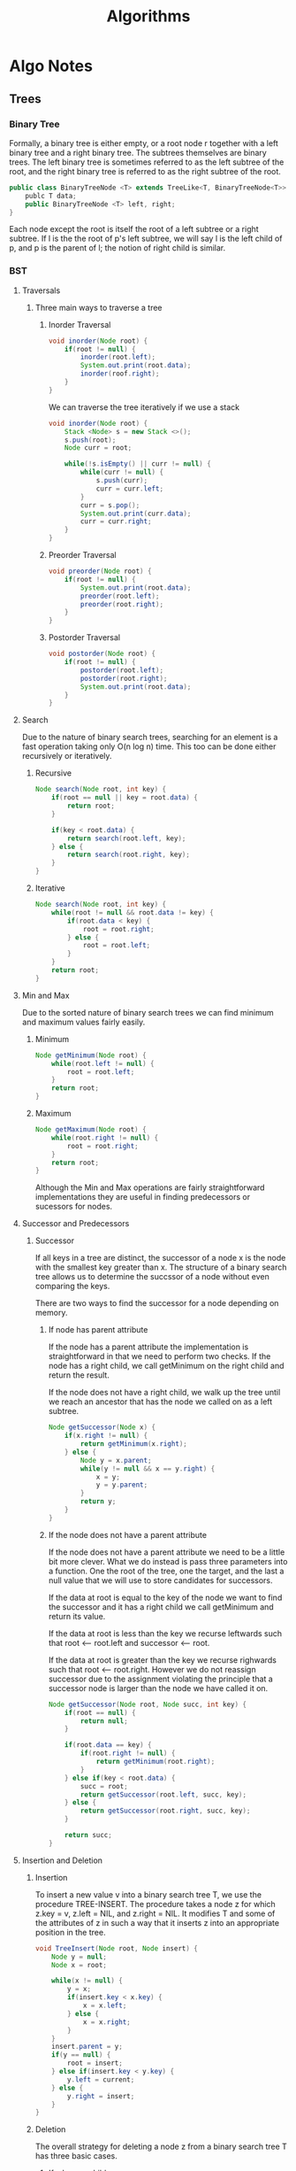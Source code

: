 #+TITLE: Algorithms
#+DESCRIPTION: Notes on algorithms and my pseudocodes for exercises
* Algo Notes
** Trees
*** Binary Tree
Formally, a binary tree is either empty, or a root node r together with a left binary tree and a right binary tree. The subtrees themselves are binary trees. The left binary tree is sometimes referred to as the left subtree of the root, and the right binary tree is referred to as the right subtree of the root.

#+BEGIN_SRC java
public class BinaryTreeNode <T> extends TreeLike<T, BinaryTreeNode<T>> {
    publc T data;
    public BinaryTreeNode <T> left, right;
}
#+END_SRC

Each node except the root is itself the root of a left subtree or a right subtree. If l is the the root of p's left subtree, we will say l is the left child of p, and p is the parent of l; the notion of right child is similar.
*** BST
**** Traversals
***** Three main ways to traverse a tree
****** Inorder Traversal
#+BEGIN_SRC java
void inorder(Node root) {
    if(root != null) {
        inorder(root.left);
        System.out.print(root.data);
        inorder(roof.right);
    }
}
#+END_SRC
We can traverse the tree iteratively if we use a stack
#+BEGIN_SRC java
void inorder(Node root) {
    Stack <Node> s = new Stack <>();
    s.push(root);
    Node curr = root;

    while(!s.isEmpty() || curr != null) {
        while(curr != null) {
            s.push(curr);
            curr = curr.left;
        }
        curr = s.pop();
        System.out.print(curr.data);
        curr = curr.right;
    }
}
#+END_SRC
****** Preorder Traversal
#+BEGIN_SRC java
void preorder(Node root) {
    if(root != null) {
        System.out.print(root.data);
        preorder(root.left);
        preorder(root.right);
    }
}
#+END_SRC
****** Postorder Traversal
#+BEGIN_SRC java
void postorder(Node root) {
    if(root != null) {
        postorder(root.left);
        postorder(root.right);
        System.out.print(root.data);
    }
}
#+END_SRC
**** Search
Due to the nature of binary search trees, searching for an element is a fast operation taking only O(n log n) time.
This too can be done either recursively or iteratively.
***** Recursive
#+BEGIN_SRC java
Node search(Node root, int key) {
    if(root == null || key = root.data) {
        return root;
    }

    if(key < root.data) {
        return search(root.left, key);
    } else {
        return search(root.right, key);
    }
}
#+END_SRC
***** Iterative
#+BEGIN_SRC java
Node search(Node root, int key) {
    while(root != null && root.data != key) {
        if(root.data < key) {
            root = root.right;
        } else {
            root = root.left;
        }
    }
    return root;
}
#+END_SRC
**** Min and Max
Due to the sorted nature of binary search trees we can find minimum and maximum values fairly easily.
***** Minimum
#+BEGIN_SRC java
Node getMinimum(Node root) {
    while(root.left != null) {
        root = root.left;
    }
    return root;
}
#+END_SRC
***** Maximum
#+BEGIN_SRC java
Node getMaximum(Node root) {
    while(root.right != null) {
        root = root.right;
    }
    return root;
}
#+END_SRC
Although the Min and Max operations are fairly straightforward implementations they are useful in finding predecessors or sucessors for nodes.
**** Successor and Predecessors
***** Successor
If all keys in a tree are distinct, the successor of a node x is the node with the smallest key greater than x. The structure of a binary search tree allows us to determine the succssor of a node without even comparing the keys.

There are two ways to find the successor for a node depending on memory.
****** If node has parent attribute
If the node has a parent attribute the implementation is straightforward in that we need to perform two checks. If the node has a right child, we call getMinimum on the right child and return the result.

If the node does not have a right child, we walk up the tree until we reach an ancestor that has the node we called on as a left subtree.
#+BEGIN_SRC java
Node getSuccessor(Node x) {
    if(x.right != null) {
        return getMinimum(x.right);
    } else {
        Node y = x.parent;
        while(y != null && x == y.right) {
            x = y;
            y = y.parent;
        }
        return y;
    }
}
#+END_SRC
****** If the node does not have a parent attribute
If the node does not have a parent attribute we need to be a little bit more clever. What we do instead is pass three parameters into a function. One the root of the tree, one the target, and the last a null value that we will use to store candidates for successors.

If the data at root is equal to the key of the node we want to find the successor and it has a right child we call getMinimum and return its value.

If the data at root is less than the key we recurse leftwards such that root <-- root.left and successor <-- root.

If the data at root is greater than the key we recurse righwards such that root <-- root.right. However we do not reassign successor due to the assignment violating the principle that a successor node is larger than the node we have called it on.

#+BEGIN_SRC java
Node getSuccessor(Node root, Node succ, int key) {
    if(root == null) {
        return null;
    }

    if(root.data == key) {
        if(root.right != null) {
            return getMinimum(root.right);
        }
    } else if(key < root.data) {
        succ = root;
        return getSuccessor(root.left, succ, key);
    } else {
        return getSuccessor(root.right, succ, key);
    }

    return succ;
}
#+END_SRC
**** Insertion and Deletion
***** Insertion
To insert a new value v into a binary search tree T, we use the procedure TREE-INSERT. The procedure takes a node z for which z.key = v, z.left = NIL, and z.right = NIL. It modifies T and some of the attributes of z in such a way that it inserts z into an appropriate position in the tree.

#+BEGIN_SRC java
void TreeInsert(Node root, Node insert) {
    Node y = null;
    Node x = root;

    while(x != null) {
        y = x;
        if(insert.key < x.key) {
            x = x.left;
        } else {
            x = x.right;
        }
    }
    insert.parent = y;
    if(y == null) {
        root = insert;
    } else if(insert.key < y.key) {
        y.left = current;
    } else {
        y.right = insert;
    }
}
#+END_SRC
***** Deletion
The overall strategy for deleting a node z from a binary search tree T has three basic cases.
****** If z has no children
If we have a parent attribute in the node class, we simply modify z.parent such that it no longer points to z. If z does not have a parent attribute then we iterate through the tree with two pointers, one acting as a parent pointer the other acting as the key pointer. When we find the node to be deleted we simply set the parent pointer such that it no longer points to z.
****** If z has one child
Begin with finding the child node z. Since z only has one child we need to simply remove it and append z.child to the parent pointer.
****** If z has two children
If z has two children it is a little more complicated. We begin with finding the in-order successor. Storing the inorder successor, we then recursively delete it from the tree, replacing the current pointer with the value of the successor.
******* Why we use in-order successor
We do not need to necessarily use the in-order succesor or the in-order predecessor as either one will suffice. What is important is that we find a node that is suitable to preserve the order of the binary search tree.

The only two nodes that can replace a node with two children is either the predecessor or successor.
****** Implmenetation
#+BEGIN_SRC java
Node deleteNode(Node root, int key) {
    Node parent = null;
    Node curr = root;

    // Search for the key and set the parent pointer
    while(curr != null && curr.data != key) {
        parent = curr;
        if(key < curr.data) {
            curr = curr.left;
        } else {
            curr = curr.right;
        }
    }

    // If the key is not in the tree just return.
    if(curr == null) {
        return root;
    }

    // If node to be deleted has no children
    if(curr.left == null && curr.right == null) {
        if(curr != root ){
            if(parent.left == curr) {
                parent.left = null;
            } else {
                parent.right = null;
            }
        } else {
            root = null;
        }
    }

    // If the node to be deleted has two children
    else if(curr.left != null && curr.right != null) {
        Node successor = getSuccessor(root, null, curr.data);
        int val = successor.data;
        delete(root, successor.data);
        curr.data = val;
    }

    // If the node to be deleted has one child
    else {
        // Check to see which child it is
        Node child = (curr.left != null) ? curr.left : curr.right;
        if(curr != root) {
            if(curr == parent.left) {
                parent.left = child;
            } else {
                parent.right = child;
            }
        } else {
            root = child;
        }
    }
    return root;
}
#+END_SRC

**** Thoughts on Trees
Take note that of the two operations we have already looked at we are able to use both iterative and recursive implementations. This is due to the recursive nature of the data structure.
**** Exercises
***** 12.2.1 was skipped due to needing the answer to be drawn
***** 12.2.2 Write recursive versions of TREE-MINIMUM and TREE-MAXIMUM
#+BEGIN_SRC java
Node treeMinimum(Node root) {
    if(root.left == null) {
        return root;
    }
    return treeMinimum(root.left);
}

Node treeMaximum(Node root) {
    if(root.right == null) {
        return root;
    }
    return treeMaximum(root.right);
}
#+END_SRC
***** 12.2.3 Write the TREE-PREDECESSOR procedure
Assuming that we have a parent attribute in the node
#+BEGIN_SRC java
Node treePredecessor(Node x) {
    if(x.left != null) {
        return getMaximum(x.left);
    } else {
        Node y = x.parent;
        while(y != null && x == y.left) {
            x = y;
            y = y.parent;
        }
        return y;
    }
}
#+END_SRC

If we don't have access to a parent attribute we do the same as sucessor implementation
#+BEGIN_SRC java
Node treePredecessor(Node root, Node pred, int key) {
    if(root == null) {
        return null;
    }

    if(root.data == key) {
        if(root.left != null) {
            return getMaximum(root.left);
        }
    } else if(key < root.data) {
        return treePredecessor(root.left, pred, key);
    } else {
        pred = root;
        return treePredecessor(root.right, pred, key);
    }
    return pred;
}
#+END_SRC
***** 12.2.5 Show that if a node in a binary search tree has two children then its successor has no left child and it predecessor has no right child.
Assume the we are operating on a node z which has two children. If we are to find the successor i.e. the smallest node that is larger than z, we must traverse down the left subtree for z.right. The successor is the last node in this left subtree. It cannot have a left child, as that would imply that the node we are currently on is not in fact the successor as there is another node that is smaller, but greater than z.

The same logic applies to the predecessor for z. The predecessor is the largest node smaller than it. We can acheive this by traversing the right subtree of z.left. If the "predecessor" has a right child, than we node that the current node we are on is not the predecessor as there is another node that is larger it that is smaller than z.
***** 12.3.1 Give a recursive version of the TREE-INSERT procedure.
The iterative tree insert procedure is simply a modified implementation of the TREE-SEARCH algorithm. Looking at the iterative tree insert implementation, the first step we do is search for the appropriate position of the node.

 #+BEGIN_SRC java
void insert(int data) {
    // Assuming root is a class variable
    TreeNode current = root;
    TreeNode parent = null;
    while(current != null) {
        if(data < current.data){
            parent = current;
            current = current.left;
        } else {
            parent = current;
            current = current.right;
        }
    }
    if(parent.data > data) {
        parent.left = new TreeNode(data);
    } else {
        parent.right = new TreeNode(data);
    }
}
 #+END_SRC


 A recursive implementation of the insert method would change the while loop into a recursive search.
 #+BEGIN_SRC java
void insert(TreeNode root, TreeNode parent, int data) {
    // If the root is null we can insert data into tree.
    if(root == null) {
        if(parent.data > data) {
            parent.left = new TreeNode(data);
        } else {
            parent.right = new TreeNode(data);
        }
    }

    // If the root is not null we set up our recursion
    if(data < root.data) {
        return insert(root.left, root, data);
    } else {
        return insert(root.right, root, data);
    }
}
 #+END_SRC
***** 12.3.2 Suppose that we construct a binary search tree by repeatedly inserting distinct values into the tree. Argue that the number of nodes examined in searching for a value in the tree is one plus the number of nodes examined when the value was first inserted into the tree
As mentioned in the previous answer, the TREE-INSERTION method is a modified implementation of TREE-SEARCH. Because binary search trees are sorted, inserting an element requires us to search for the correct position to insert the new node.

For example given a tree [6,4,12] and we wish to insert the value 5 we must first search for the correct position. Inserting it into tree gives us [6,4,12,null,5] with two comparisons --> 5 < 12 and 5 > 4.

Searching for the value 5 in the tree now requires three comparisons, 5 < 12, 5 > 4, 5 = 5. Why is the number of nodes examined in search for a value one plus the nuymber of nodes examined when it was first inserted?

This is because of the sorted anture of the tree. When we insert a node z into the tree, say we perform x comparisons to find the correct position. Searching for z in the tree immediately after it was inserted into the tree is now x + 1 comparison.
***** 12.3.3 We can sort a given set of n numbers by first building a binary search tree containing these numbers and printing the numbers by an inorder tree walk. What are the worst case and best case running times for this sorting algorithm?
The worst case running time for sorting an array using a binary search tree is O(n^2). This occurs when the input array is sorther either ascending or descending. This is because we must traverse the entire tree to append any element from an array A.

The best case is when the tree is balanced. Insertion into a balanced tree is a O(log n) operation since we only need to traverse a single subtree at each comparison. This means that given a perfectly balanced input, sorting the array would take O(n log n).
** Graphs
*** Undirected Graphs
A graph is a set of vertices and a collection of edges that each connect a pair of vertices.

A self-loop is an edge that connects a vertex to itself.
Two edges that connect the same pair of vertices are parallel.

There are two ways we can represent the edges between vertices.
    1. The first way is to create adjacency-list representations. Essentially every vertex in the graph has a list that contains the vertices that it is connected to.

       It is better to use adjacency-lists for sparsely populated graphs. Sparese graphs refer to the number of edges the graph has, not the number of vertices.

       1 --> {4, 6, 2, 3} means that the vertex one has an edge to vertex 4, 6, 2, and 3.
    2. The second way is adjacency-matrix representation. It is a matrix representation of the graph such that if (i, j), which are vertices, have a value of 1, then there is an edge connecting the two. 0 If there is no edge.

       It is better to use adjacency-matrices for densely populated graphs.
**** DFS (Depth First Search)
**** BFS (Breadth First Search)
Breadth first search is a way to traverse a graph. Similar to traversing a tree, traversing graphs pose a slight difficulty. Graphs may contain cycles, something that is not accounted for in traversing a tree. To avoid processing a node more than once, we use a boolean visited array.

#+BEGIN_SRC java
void BFS(int s) {
    boolean[] visited = new boolean[V];
    LinkedList <Integer> queue = new LinkedList <Integer>();
    visited[s] = true;
    queue.add(s);

    while(queue.size() != 0) {
        s = queue.poll();
        // ACTION ON s
        Iterator <Integer> i = adj[s].listIterator();
        while(i.hasNext()) {
            int n = i.next();
            if(!visited[n]) {
                visited[n] = true;
                queue.add(n);
            }
        }
    }
}
#+END_SRC

** Interview Problems
*** Maximum Depth of Binary Tree
 Given a binary tree, find its maximum depth. The maximum depth is the number of nodes along the longest path from the root node dwon to the farthest leaf node.

 Example: Given binary tree [3,9,20,null,null,15,7] return 3.

 My base instinct is to create a variable called max that will store the height of a tree. I then perform an inorder traversal of the tree keeping track of the maximum depth seen so far. Although this solution would technically work, the implementation is long and potentially messy.

 Instead there is a much more straight forward solution to this problem. Keeping in mind the recursive property of trees, we can call the function on both the left and right subtrees and then add one to the max of the two values.

 #+BEGIN_SRC java
int maxDepth(TreeNode root) {
    // If the root is null return 0.
    if(root == null) {
        return 0;
    }

    // Height of the left subtree
    int L = maxDepth(root.left);
    // Height of the right subtree
    int R = maxDepth(root.right);

    // Return the max of the two subtrees + 1 to account for the root for the two subtrees.
    return Math.max(L, R) + 1;
}
 #+END_SRC
*** Inorder Traversal
Given a binary search tree perform an inorder traversal of the tree.
Extra: Do it without recursion.

The obvious way to do it with recursion is to check if the current treeNode is null or not.
#+BEGIN_SRC java
void inOrder(TreeNode root) {
    if(root != null) {
        inOrder(root.left);
        System.out.print(root.data);
        inOrder(root.right);
    }
}
#+END_SRC

Performing an iterative traversal is a little biut more complicated. When looking at how the inorder traversal walks through a tree you will note that after going down the left most sub tree and printing the left most leaf, we then walk back up the tree. When we walk back up the tree, we check if the treeNode has a right child; if it does we begin traversing this subtree as well. What you will notice is that this is somewhat similar to how a stack works, we use the last node we have, then go back up the tree or "pop" it off the stack.

#+BEGIN_SRC java
void inOrder(TreeNode root) {
    Stack <TreeNode> s = new Stack <>();
    TreeNode current = root;
    s.push(root);

    while(current != null || !s.isEmpty()) {
        while(currnet != null) {
            current = current.left;
            s.push(current);
        }
        current = s.pop();
        System.out.print(s.data);
        current = current.right;
    }
}
#+END_SRC
*** Range Sum of BST
Given the root node of a binary tree, return the sum of values of all nodes with value between L and R (inclusive). The binary search tree is guaranteed to have unique values.

Example 1:
I: root = [10,5,15,3,7,null,18], L = 7, R = 15
O: 32

The first thing that comes to mind is use any traversal method to visit each node. If the value of the node is between L and R (inclusive) we add it to the sum. When we have finished traversing the tree, we return the sum.

#+BEGIN_SRC java
// Recursive implementation

// Class variable
int sum = 0;
int rangeSum(TreeNode root, int L, int R) {
    return getSum(root, sum, L, R);
}

void getSum(TreeNode root, int L, int R) {
    if(root != null) {
        getSum(root.left, L, R);
        if(L <= root.data && root.data <= R) {
            sum += root.data;
        }
        getSum(root.right, L, R);
    }
}
#+END_SRC

We can also do the same with an iterative tree traversal using a stack
#+BEGIN_SRC java
int rangeSum(TreeNode root, int L, int R) {
    Stack <TreeNode> s = new TreeNode <>();
    TreeNode current = root;
    int sum = 0;

    while(current != null || !s.isEmpty()) {
        while(current != null) {
            s.push(current);
            current = current.left;
        }
        current = s.pop();
        if(L <= current.val && current.val <= R) {
            sum += current.val;
        }
        current = current.right;
    }
    return sum;
}
#+END_SRC
*** Merge Two Sorted Lists
Consider two singly linked lists in which each node holds a number. Assume the lists are sorted. The merge of the two lists is a list consisting of the nodes of the two lists in which numbers appear in ascending order.

Similar to how we merge two sorted arrays, we use two pointers one for the L1 (list 1) and L2 (list 2). We iterate through the lists. We take the node with the smaller value and advance the pointer up by one. When we have reached the end of one list we append the remaining list to the end.

#+BEGIN_SRC java
Node mergeList(Node L1, node L2) {
    Node newHead = new Node(0);
    Node newCurr = newHead, curr1 = L1, curr2 = L2;

    while(curr1 != null && curr2 != null) {
        if(curr1.data < curr2.data) {
            newCurr.next = curr1;
            curr1 = curr1.next;
        } else {
            newCurr.next = curr2;
            curr2 = curr2.next;
        }
        newCurr = newCurr.next;
    }

    newCurr.next = curr1 == null ? curr2 : curr1;
    return newHead.next;
}
#+END_SRC
*** Reverse a Single Sublist
Write a program which takes a singly linked list L and two integers s and f as arguments, and reverses the order of the nodes from the sth node to fth node, inclusive. The numbering begins at 1. Do not allocate additonal nodes.

There are two ways to solve this problem that rely on the same premise. If we are to reverse a linked list from the sth node to the fth node we need to reach that node first.

#+BEGIN_SRC java
Node current = head;
int counter = 1;
while(counter++ < s) {
    current = current.next;
}
#+END_SRC

Once we have found the node to begin reversing from, the variation in how we implement our answer shows itself.
The brute force method would be to keep track of the previous node as well when we find the node to begin reversing. This is so that we have an idea of where our new "subhead" is going to be.

We then begin reversing how you would normally reverse a linked list, except we stop until the counter is at f. We also assign a pointer, let's call it continueNode, to prev. We also assign a variable called tail to curr, as this will be where our list ends since it will be reversed.
#+BEGIN_SRC java
while(counter++ < f) {
    Node next = current.next;
    current.next = prev;
    prev = current;
    current = next;
}
#+END_SRC


After reversing the sublist we have two pointers: continueNode which points to the "subHead" and tail which is the end of the reversed sublist. Current is also at node after f, or f + 1. We now simply append pointers such that the list is correctly connected.

#+BEGIN_SRC java
// If the continueNode is not null then we set its next node to prev which is the new subHead.
if(continueNode != null) {
    continueNode.next = prev;
}
// If continueNode is null then that meanst the head of the list was also reversed.
else {
    head = prev;
}

// Append the end of the reversed sublist to f + 1.
tail.next = curr;
#+END_SRC

The implementation is below
#+BEGIN_SRC java
Node reverseSublist(Node head, int s, int f) {
    if(head == null) return null;
    Node curr = head, prev = null;
    int counter = 1;

    while(counter++ < s) {
        prev = curr;
        curr = curr.next;
    }

    Node tail = curr, continueNode = prev, next = null;
    while(counter++ < f) {
        next = curr.next;
        curr.next = prev;
        prev = curr;
        curr = next;
    }

    if(continueNode != null){
        continueNode.next = prev;
    } else {
        head = prev;
    }

    tail.next = curr;
    return head;
}
#+END_SRC

There is another implementation that is more elegant than the previous solution. The idea is to take advantage of the how reversing a list works. For example let's say that we are given the list:
[head] -> [1: next] -> [2:next] -> [3:next] -> [4:tail] -> null

If we are to reverse the list traditionally we would have an iterator, usuall called current, and a previous pointer and swap pointers until the list is reversed. However another way to reverse the list is to swap iterator pointers and next pointers. We need a dummy node, just incase the reversal of the list includes the first node of the list. Let's reverse the list from the example.

[head] -> [0:next:Dummy] -> [1:next:Iterator] -> [2:next:Next] -> [3:next] -> [4:tail] -> null
Swapping iterator's next pointer so that it points to Next's next so that we now have [1:next:Iterator] -> [3:next]. We then set Next's next pointer to Dummy's next [2:next:Next] -> [1:next:Iterator]. Finally we swap Dummy's next pointer so that it points to Next. [0:next:Dummy] -> [2:next:Next]. The list now looks like this: [head] -> [0:next:Dummy] -> [2:next:Next] -> [1:next:Iterator] -> [3:next] -> [4:tail] -> null.

What we have done is moved the iterator forward by putting the node next to the iterator to the start of the sublist. The next iteration of the reversal would see node 3 moved to the front such that the list's values read 3 -> 2 -> 1 -> 4. Implementing this is not very difficult.

#+BEGIN_SRC java
Node reverseSublist(Node head, int s, int f) {
    if(head == null) return null;
    Node dummyHead = new Node(0);
    dummyHead.next = head;
    head = dummyHead;
    Node dummyCurr = dummyHead;

    int k = 1;
    while(k++ < s) {
        dummyCurr = dummyCurr.next;
    }

    Node Iterator = dummyCurr.next;
    while(s++ < f) {
        Node Next = Iterator.next;
        Iterator.next = Next.next;
        Next.next = dummyCurr.next;
        dummyCurr.next = Next;
    }
    return dummyHead.next;
}
#+END_SRC
*** Test for Cyclicity
Write a program that takes the head of a singly linked list and returns null if there does not exist a cycle, anda  node at the start of the cycle, if a cycle is present.

Detecting a cycle in a linked list is fairly straight forward. Using floyd's algorithm we can determine if a list has a cycle in linear time. The difficulty of this problem lies in how we determine the starting node of the cycle. There are two ways we can determine the start of the cycle.

The first way is to find the size of the cycle. This can be done by keeping one of the pointers in the cycle and moving the other pointer counting each unique node it encounters until it finds the static pointer again. Once we have found the size of the cycle, we set one of the pointers to the head and move it forward the same value as the size of the loop. We then initialize a pointer to the head of the list again and continue to move both pointers until they land on each other. When they intersect that is the node that is the start of the cycle.

#+BEGIN_SRC java
Node getLoop(Node head) {
    Node slow = head, fast = head;
    while(fast != null&& fast.next != null) {
        fast = fast.next.next;
        slow = slow.next;
        if(slow == fast) {
            int count = 1;
            slow = slow.next;
            while(slow != fast) {
                slow = slow.next;
            }

            slow = head;
            fast = head;
            while(count-- > 0) {
                slow = slow.next;
            }

            while(slow != fast) {
                slow = slow.next;
                fast = fast.next;
            }

            return slow;
        }
    }
    return null;
}
#+END_SRC
*** Test for overlapping lists
Given two singly linked lists there may be list nodes that are common to both. Write a program that takes two cycle-free singly linked lists, and determines if there exists a node that is common to both lists.

There are two ways to solve this problem. The first way is to brute force the problem. We create a hashmap and begin pushing nodes from one list into the map. We then iterate through the second list, checking at every node if it is present in the hashmap. If it is present, we return that node. This is a O(nk) and O(n) solution, where n is the length of one list and k is the length of the second list.

A more elegant solution to this problem is to get the length of both lists. After getting the lengths of both lists, we initialize a pointer to the start of the longer list and continue iterating until the difference of the lengths for both lists is 0. We then initialize a pointer to the other list and iterate both pointers until they either intersect or terminate at null. If they intersect that node is the overlapping node, of they termiante at null there is no overlap.

#+BEGIN_SRC java
Node overlappingLists(Node A, Node B) {
    int countA = 0, countB = 0;
    Node currA = A, currB = B;

    while(currA != null) {
        currA = currA.next;
        countA++;
    }

    while(currB != null) {
        currB = currB.next;
        countB++;
    }

    Node fast = countA > countB ? A : B;
    Node slow = countB > countA ? A : B;
    int longerList = count > countB ? A : B;

    while(fast != slow && fast != null && slow != null) {
        fast = fast.next;
        slow = slow.next;
        if(fast == slow) {
            return slow;
        }
    }
    return null;
}
#+END_SRC
*** Test for overlapping lists - lists my have cycles
Solve the previous problem, with the addition that a list or bot lists may have a cycle. You may return any node that appears in their overlap.

Let us take a moment to consider a case where there is an overlap. If there is to be an overlap for these two lists where a cycle may be present, both lists must have a cycle. We start with a check to see if both lists have a cycle. If either list does not have a cycle, we can return null as there is no overlap. If both lists do have a cycle, if there is an overlap, the cycle must be identical.

We can return a node in the overlap by setting one of the pointers back to the start of either list. We then traverse the node until we encounter
*** Delete A Node from a Singly Linked List
Write a program that which deletes a node in a singly linked list. The input node is guranteed not to be the tail node.

The only input we are given is the node that we must delete. Due to the fact that it is singly linked, we do not have access to a previous pointer to remove the current node from the list. What we can do is copy the next node's data into the current node. After copying the data over, we set the next pointer to the nodes next's next pointer. We must then set next's next pointer to null to disconnect it from the list to free up memory.

#+BEGIN_SRC java
void deleteNode(Node delete) {
    delete.data = delete.next.data;
    Node next = delete.next;
    delete.next = next.next;
    next.next = null;
}
#+END_SRC
*** Remove the kth last element from a list
Given a singly linked list and an integer k, write a program to remove the kth last element. Your algorithm cannot use more than a few words of storage, regardless of the length of the list.

There are two different algorithms we can implement here. The first way is to simply iterate through the list to get the length of the list. After getting the length of the list we get the difference of the length and k. Then iterate through the list (length - k) times.

The second way is to take advantage of the fact that we can create a buffer. Initialize two pointers at the head of the list. Iterate one of the pointers k times. After iterating that pointer forward k times, begin iterating both pointers one at a time until the fast pointer reaches the end of the list. Return the slow pointer.

Implementation 1
#+BEGIN_SRC java
Node kthLast(Node head, int k) {
    Node slow = head;
    int length = 0;
    while(slow != null) {
        length++;
        slow = slow.next;
    }

    slow = head;
    while((length - k)-- > 0) {
        slow = slow.next;
    }
    return slow;
}
#+END_SRC

Implementation 2
#+BEGIN_SRC java
Node kthLast(Node head, int k) {
    Node slow = head, fast = head;
    while(k-- > 0) {
        fast = fast.next;
    }

    while(fast != null) {
        slow = slow.next;
        fast = fast.next;
    }

    return slow;
}
#+END_SRC
*** Remove Duplicates from a Sorted List
Write a program that takes as input a singly linked list of integers in sorted order, and removes duplicates from it.

There are two ways to solve this problem. The first way is to create a hashset and then push all values from the list into the list. We then create a new list and test if a value has already been added to the set. If it has not we append that node to the new list. A better way to do this is to use a fast pointer that begins at every unique value.

As we move forward with the fast pointer we continue as long as the value matches the slow pointer. When we encounter a node that is not the same as the slow pointer, we append the slow.next to fast.

#+BEGIN_SRC java
void deleteDuplicates(Node head) {
    Node curr = head;
    while(curr != null) {
        Node iter = curr.next;
        while(curr.data != iter.data && iter != null) {
            iter = iter.next;
        }
        curr.next = iter;
        curr = iter;
    }
}
#+END_SRC
*** Implement a Cyclic Right Shift for Singly Linked lists
Write a program that takes as input a singly linked list and a nonnegative integer k, and returns the list cyclically shifted to the right by k.

There are two ways to implement a solution for this problem. The first way is to write a subroutine that transplants the tail to the head. We then call that subroutine k times.

The second way is to fing the kth node from the end and k-1 node from the end. Since the kth node from the end will be our new head, we disconnect it from our list, and then append the tail to our head. We then return the kth node as our new head.

#+BEGIN_SRC java
Node cyclicShift(Node head, int k) {
    while(k-- > 0) {
        head = transplantTail(head);
    }
    return head;
}

Node transplantTail(Node head) {
    Node curr = head, prev = null;;
    while(curr.next != null) {
        prev = curr;
        curr = curr.next;
    }

    prev.next = null;
    curr.next = head;
    return curr;
}
#+END_SRC

#+BEGIN_SRC java
Node cyclucShift(Node head, int k) {
    Node slow = head, fast = head;
    while(k-- > 0) {
        fast = fast.next;
    }

    while(fast.next != null) {
        slow = slow.next;
        fast = fast.next;
    }

    fast.next = head;
    slow.next = null;
    return head;
}
#+END_SRC
*** Implement Even-Odd Merge
Consider a singly linked list whose nodes are numbered starting at 0. Define the even-odd merge of the list to be the list consisting of the even-numbered nodes followed by the odd-numbered nodes. Write a program that computes the even-odd merge.

There are two seperate implementations that immediately come to mind. The first implementation is a brute force solution where we create two seperate lists. This is an O(n) time and memory solution.

The better solution is to just redircet the pointers to save memory.

#+BEGIN_SRC java
Node evenOdd(Node head) {
    Node evenHead = new Node(-1);
    Node oddHead = new Node(-1);

    Node curr = head, evenCurr = evenHead, oddCurr = oddHead;
    while(curr != null) {
        if(curr.data % 2 == 0) {
            evenCurr.next = new Node(curr.data);
            evenCurr = evenCurr.next;
        } else {
            oddCurr.next = new Node(odd.data);
            oddCurr = oddCurr.next;
        }
        curr = curr.next;
    }

    evenCurr.next = oddHead.next;
    return evenHead.next;
}
#+END_SRC

#+BEGIN_SRC java
Node evenOdd(Node head) {
    Node evenHead = new Node(-1);
    Node evenHead = new Node(-1);

    Node curr = head, evenCurr = evenHead, oddCurr = oddHead;
    while(curr != null) {
        Node Next = curr.next;
        if(curr.data % 2 == 0) {
            evenCurr.next = curr;
            evenCurr = evenCurr.next;
        } else {
            oddCurr.next = curr;
            oddCurr = oddCurr.next;
        }
        curr.next = null;
        curr = Next;
    }
    evenCurr.next = oddHead.next;
    return evenHead.next;
}
#+END_SRC
*** Test Whether a Singly Linked List is Palindromic
Write a program that tests whether a singly linked list is palindromic.

There are two ways to solve this problem. The first ways it to brute force make comparisons by iterative twice for every node. Compare the first node to the last node. First + 1 to the Last - 1 node and so on. A more elegant solution would be to reverse the list from the middle of the list and make comparisons. Irregardless of whether the lists are equal or not, we then unreverse the sublist and reappend it to the original list.

#+BEGIN_SRC java
boolean isListPalindrome(Node head) {
    Node slow = head, fast = head;
    while(fast != null && fast.next != null) {
        slow = slow.next;
        fast = fast.next.next;
    }

    Node firstHalf = head, secondHalf = reverseList(slow);
    while(secondHalf != null && firstHalf != null) {
        if(secondHalf.data != firstHalf.data) {
            return false;
        }
        secondHalf = secondHalf.next;
        firstHalf = firstHalf.next;
    }
    return true;
}
#+END_SRC
*** Implement List Pivoting
For any integer K, the pivot of a list of integers with respect to k is that list with its node reordered so that all nodes containing keys less than k appear before nodes containing k, and all nodes containing keys greater than k appear after the nodes containing k. Implement a function which takes as input a singly linked list and an integer k and performs a pivot of the list with respect to k.


There are two implementations for this problem. The first implementation is to create three seperate lists. Iterate through the original list and create new nodes appending them to the appropriate lists based on if the node is less than k, equal to k, or greater than k. A better implementation follows a similar method to the even-odd merge solution. Instead of creating new nodes, we create three dummy nodes and reorganize pointers such that we create three sublists that satisfy the conditions for k in one pass. We then append them together and return the head of the list.

#+BEGIN_SRC java
Node listPivoting(Node head, int k) {
    Node lessThan = new Node(-1);
    Node equalTo = new Node(-1);
    Node greaterThan = new Node(-1);

    Node lessPointer = lessThan;
    Node equalPointer = equalTo;
    Node greaterPointer = greaterThan;

    Node iterator = head;
    while(iterator != null) {
        if(iterator.data < k) {
           lessPointer.next = iterator;
           lessPointer = iterator;
        } else if(iterator.data == k){
            equalPointer.next = iterator;
            equalPointer = iterator;
        } else {
            greaterPointer.next = iterator;
            greaterPoint = iterator;
        }
        iterator = iterator.next;
    }
    lessPointer.next = equalTo.next;
    equalPointer.next = greaterThan.next;
    return lessThan.next;
}
#+END_SRC
*** Test if a Binary Tree is Height-Balanced
Write a program that takes as input the root of a binary tree and checks whether the tree is height-balanced. A height-balanced tree means that that the difference in the height of its left and right subtrees is at most one.

The problem seems slightly intimidating until we look at the properties we can take advantage of. Essentially we are checking if the absolute difference of the heights of two trees is greater than 1. We can find the height of subtrees the same way we find the height of a tree. We recursively check for the height of a tree by performing a null check and then adding 1. The only difference is we are not returning the maximum depth of the tree.

#+BEGIN_SRC java
class BalancedTree {
    boolean isBalanced = true;

    public boolean isTreeBalanced(TreeNode root) {
        helper(root);
        return isBalanced;
    }

    public int helper(TreeNode root) {
        if(root == null) {
            return 0;
        }

        int L = helper(root.left);
        int R = helper(root.right);

        if(Math.abs(L - R) > 1) {
            isBalanced = false;
        }

        return Math.max(L, R) + 1;
    }
}
#+END_SRC
*** Test if a Binary Tree is Symmetric
A binary tree is symmetric if you can draw a vertical line through the root and then the left subtree is the mirror image of the right subtree. Write a program that checks whether a binary tree is symmetric.

There are two things we need to check for a binary tree to be symmetric. Are the value of the nodes equal and are they mirrored. We can check if nodes are mirrored with a null check. We simply make recursive calls down the tree.

#+BEGIN_SRC java
boolean isTreeSymmetric(TreeNode root) {
    if(root == null) {
        return true;
    }
    return helper(root.left, root.right);
}

boolean helper(TreeNode L, TreeNode R) {
    if(L == null && R == null) {
        return true;
    } else if(L != null && R != null) {
        return L.data == R.data && helper(L.left, R.right) && helper(L.right, R.left);
    }
}
#+END_SRC
*** Find a Root to Leaf Path With Specified Sum
You are given a binary tree where each node is labaled with an integer. Tha tpath weight of a node in such a tree is the sum of the integers on the unique path from the root to that node. Write a program which takes as input an integer and a binary tree with integer node weights, and checks if there exists a leaf whose path weight equals the given integer.

It is important to note that this is not a binary search tree (BST). This means that there is no order or searching property that we can take advantage of. Rather what we need to do is check every possible route. We can do this by starting from the root and recursively traversing down the tree.

If the root is null then there is no path that adds up to the sum. When we recurse down left and right, we must subtract that value from the target value. We continue until we reach a leaf node, because we are looking for a full path, not a partial path.

#+BEGIN_SRC
doesPathSumExist(Root, k)
    if Root = nil do
        return false
    else if Root.left != nil AND Root.right != nil do
        return Root.data = K
    return doesPathSumExist(Root.left, k - Root.data) OR doesPathSumExist(Root.right, k - Root.data)
#+END_SRC
*** Compute the Kth node in an In-Order Traversal
Write a program that efficiently computes the kth node appearing in an inorder matraversal.

There are a few ways to approach this problem. The first way is to perform an inorder recursive traversal, counting k down from 1 every time we traverse a node. The second way is to perform an interative recursive traversal, counting down again.

The optimal solution is a little bit more elegant. Let us assume we are given a tree [1,2,3,4,5,null,null,6,7,8] and k of 5. The fifth element of an inorder traversal would be 8.

Let us again assume that the TreeNode class has an atrribute called .size which is the size of the tree. We can take advantage of this attribute to find the kth node.

First let us get the size of the left subtree of the root. In the above example the size of our left subtree is 6 nodes. Add 1 to 6 as we are including the root in our search we have a total of 7 nodes. Since 5 < 7, we know that the left subtree including the root contains the 5th node. So we then traverse to root.left.

Again we check the size of the left subtree. The size is 3, adding one for our root the total size is 4. 4 is less than 5, or the size of the left subtree plus the root is less than k. This means that the kth node is in our right subtree. Do not forget to subtract the size of the left subtree plus root.

k is now 1. Again we look for the size of the left subtree plus the root which is 2. 1 < 2 meaning that the kth node is contained in our left subtree.

The size of our left subtree is now 0 since we are at a leaf. If the size of our left subtree is equal to k - 1, we have found the kth node in an inorder traversal.

Note that this algorithm runs significantly faster only if the TreeNode class has the size attribute. If the TreeNode class does not have the size attribute and we must implement a size subroutine then the time complexity is the same as the brute force.

#+BEGIN_SRC
KthNodeTree(Root, k)
    if k = 0 do
        return Root
    else if Root != null do
        KthNodeTree(Root.left, k - 1)
        KthNode(Root.right, k - 1)
#+END_SRC

#+BEGIN_SRC
KthNodeTree(Root, k)
    if Root = null do
        return null
    TreeNode current <-- Root
    while current != null do
        leftTreeSize <-- current.left.size
        if leftTreeSize + 1 < k do
            k <-- k - (leftTreeSize + 1)
            current <-- current.right
        else if leftTreeSize = k - 1 do
            return current
        else
            current <-- current.left
    return null
#+END_SRC
*** Compute the Lowest Common Ancestor in a Binary Tree
Design an algorithm for computing the LCA of two nodes in a binary tree in which nodes do not have a parent field.

Given any two nodes in a tree, they share an ancestor: the root. The lowest common ancestor is the lowest node where two nodes share the node as a subroot. A naieve solution would be to write a subroutine that checks if a tree contains the two nodes. You would then call that subroutine in a post order traversal.

A better solution would be to create a class that has two attributes. One that tells us how many of the two nodes are found and the root of the tree. We then start from the leaves of the tree and work our way up. If the left subtree's object has a value of 2 then we return it. If the right subtree's value has a value of 2 then we return it. If either are not two we take the sum of both counts in addition to checking if the root equals either the left child or right child and adding 1 if either is true.

#+BEGIN_SRC
LowestCommonAncestor(Root, x, y)
    if root = null do
        return null
    leftRoot <-- LowestCommonAncestor(Root.left, x, y)
    if leftRoot.count = 2
        return leftRoot
    rightRoot <-- LowestCommonAncestor(Root.right, x, y)
    if rightRoot.count = 2
        return rightRoot
    numNodes <-- leftRoot.count + rightRoot.count + (root = x ? 1 : 0) + (root = y ? 1 : 0)
    return new object(numNodes, numNodes = 2 ? root : null)
#+END_SRC
*** Compute the Lowest Common Ancestor in a Binary Tree (With Parent Attribute)
Design an algorithm for computing the LCA of two nodes in a binary tree.

If we have access to the parent node then we must consider two cases. We must consider the first case where both node x and y are the same depth and the second case where x and y are of different heights.

If both x and y are at the same height we traverse up the tree until they intersect. The intersection is the ancestor node. If x and y are at different depths then find the deepest node. Then increment the deepest node until it is at an even height with the other node. Then we travel up the tree until they intersect.

#+BEGIN_SRC
LowestCommonAncestorParent(x, y)
    xHeight <-- maxDepth(x)
    yHeight <-- maxDepth(y)


    if yHeight > xHeight do
        temp <-- x
        x <-- y
        y <-- temp

    depthDiff <-- Absolute(yHeight - xHeight)
    while depthDiff > 0 do
        depthDiff <-- depthDiff - 1
        x <-- x.parent

    while y != x do
        y = y.parent
        x = x.parent

    return x
#+END_SRC
*** Find the In-Order Successor
Design an algorithm that finds the inorder successor for a node k. You have access to a parent attribute.

An inorder successor is the node that appears next in an inorder traversal. We could brute force the solution by calling an inorder traversal, but there is a more elegant solution than this.

Since the inorder traversal is a DFS, we must first check if the node k has a right child. If the node k does have a right child, we simply return the left most leaf for k.right. The problem becomes more tricky if k does not have a right child. If k does not have a right child, we need to traverse back up the tree. If k does not have a right child we know that there are two conditions that need to be met for the successor node.

1. If k is not a successor node, it is a right child.
2. k is not null

Using these two givens, we can come up with the condition that if k is not null and k is not a right child then the parent of k is the successor.

#+BEGIN_SRC
GetSuccessor(k)
    if k.right != null do
        return getMinimum(k.right)
    else
        parent <-- k.parent
        while k != null AND k = parent.right do
            k <-- parent
            parent <-- parent.parent
        return parent
#+END_SRC
*** Find the In-Order Successor (BST with no Parent)
Similar to finding the inorder successor for a binary tree the catch for this problem is that we do not have access to the parent attribute and that the tree is a binary search tree.

The inorder successor has an additional implication in a binary search tree. The inorder successor is still the next node in an inorder traversal, but it is also the smallest element that is larger than the node k.

We can take advantage of the fact that the tree is a BST to find the successor. Rather than working up the tree as we did with a parent attribute, we will be working down the tree in this instance.

Using the important property from before, where we identified that if k is not a succesor it is a right child we can set up a recursive function that works its way down from the tree to find the successor.

#+BEGIN_SRC
GetSuccessor(root, succ, k)
    if root = null do
        return null
    if root.data = k do
        if root.right != null do
            return getMinimum(root.right)
    else if root.data < k do
        succ <-- root
        return getSuccessor(root.left, succ, k)
    else
        return getSuccessor(root.right, succ, k)
    return succ
#+END_SRC
*** Merge Two Binary Trees
Given two binary trees and imagine that when you put on of them to cover the other, some nodes of the two trees are overlapped while the others are not. You need to mreger them. The merge rule is that if two nodes overlap, then sum node values up as the new value of the merged node. Otherwise the NOT null node will be used as the node of new tree.

We can solve this problem with a recursive approach. We know that if both nodes exist then we simply add their values. If a node in treeOne does not exist and a node in treeTwo does, we return treeTwo. The vice versa applies.

#+BEGIN_SRC
MergeTrees(TreeOne, TreeTwo)
    if TreeOne = null do
        return TreeTwo
    if TreeTwo = null do
        return TreeOne
    TreeOne.data <-- TreeOne.data + TreeTwo.data
    TreeOne.left <-- MergeTrees(TreeOne.left, TreeTwo.left)
    TreeTwo.right <-- MergeTrees(TreeTwo.right, TreeTwo.right)
    return TreeOne
#+END_SRC

We can also solve this problem using a stack. To replicate two tree traversals, we push an array consisting of the roots of TreeOne and TreeTwo. We then begin looping as long as the stack is not empty. First pop the array of roots off the stack. If either root is null we then continue to the next cycle of the list.

Add TreeTwo.data to TreeOne.data if both roots exist. After we add values we need to check for their children. If TreeOne.left is null then we know that TreeOne.left now must take TreeTwo.left. If TreeOne.left is not null then we need to merge TreeOne.left and TreeTwo.left as well.

If TreeOne.right is null then we append TreeTwo.right to TreeOne.right. If TreeOne.right is not null then we need to perform another merge operation and merge TreeOne.right and TreeTwo.right.

When we exit the loop the stack is empty and the trees have been merged.

#+BEGIN_SRC
MergeTrees(TreeOne, TreeTwo)
    Stack <-- New Stack
    Stack.push(Array(TreeOne, TreeTwo))
    while Stack.size != 0 do
        TreeArr <-- Stack.pop()
        if TreeArr[1] = null OR TreeArr[2] = null do
            continue
        TreeArr[1] <-- TreeArr[1] + TreeArr[2]
        if TreeArr[1].left = null do
            TreeArr[1].left <-- TreeArr[2].left
        else do
            Stack.push(Array(TreeArr[1].left, TreeArr[2].left))
        if TreeArr[1].right = null do
            TreeArr[1].right <-- TreeArr[2].right
        else do
            Stack.psuh(Array(TreeArr[1].right, TreeArr[2].right))
    return TreeOne
#+END_SRC
***  Search in a Rotated Array
Suppose an array sorted in ascending order is rotated at some pivot unknown to you beforehand. You are given a target value to search. If found in the array return its index, otherwise return -1. You may assume no duplicate exists in the array. You algorithm's complexity must run in the order of O(log n).

We can solve this problem by breaking the array into two subarrays where we have two sorted arrays. Assuming k is the pivot we have A[1...k] and A[k + 1...A.length]. The problem here lies whether we can find the pivot k in logarithmic time. Finding it in linear time is trivial as we search for an element where A[k - 1] < A[k] > A[k + 1].

To find it in logarithmic time we need to take advantage of the somewhat sorted input.

Looking at the array <4,5,6,7,0,1,2> we know that the pivot is 0. We know that the pivot is 0, because it is a peak element. We also know that if the element at the middle of the array is less than the last element, then the pivot is in the right half. If the middle element is less than the last element than the pivot is in the left half.

We know we have found the pivot if one of three conditions are met.
    1. If A[mid] > A[mid + 1]
    2. If A[mid] < A[mid - 1]
    3. If the size of the array is one.

If A[mid] > A[mid + 1] then A[mid] is the pivot.
If A[mid] < A[mid - 1] then A[mid - 1] is the pivot.
If the size of the array is 1 then there are no other possible choices.

#+BEGIN_SRC
FindPivot(A, l, r)
    if l = r do
        return l
    mid <-- (l + r) / 2
    if A[mid] > A[mid + 1] do
        return mid
    if A[mid - 1] > A[mid] do
        return mid - 1
    if A[mid] > A[r] do
        return FindPivot(A, mid + 1, r)
    else
        return FindPivot(A, l, mid - 1)
#+END_SRC

Now how can we take advantage of knowing where the pivot is? Well if we are looking for a value x in an array A and we have the value of the pivot A[k] we now which side we need to perform binary search on. If A[k] > x then we perform binary search on A[1...k]. If A[k] < x then we perform binary search on A[k...A.length].

#+BEGIN_SRC
RotateBinarySearch(A, x)
    pivot <-- FindPivot(A, 1, A.length)
    if A[pivot] = x do
        return pivot
    if A[0] <= x do
        return BinarySearch(A, 1, pivot - 1, x)
    else
        return BinarySearch(A, pivot + 1, A.length, x)
#+END_SRC
**** Variant A
A sequence is strictly ascending if each element is greater than its predecessor. Suppose it is known that an array A consists of a strictly ascending sequence followed by a strictly descending sequence. Design an algorithm for finding the position of an element k in a cyclically sorted array of distinct elements.

Get the median of the array. If A[median] < A[median - 1] AND median != 0 then we recurse to the left half of the array. if A[median + 1] > A[median] AND median != A.length - 1 then we recurse to the right half of the array. If A[m] > A[m - 1] AND A[m] > A[m + 1] return A[m].
*** Search a sorted array for first instance of k
Binary search commonly asks for the index of any element of a sorted array that is equal to a specified element. Write a method that takes a sorted array and a key and returns the index of the first occurence of the first occurrence of that key in the array, Return -1 if the does not appear in the array.

We can brute force this problem in linear time by iterating from the beginning of the array until we find k. However this does not take advantage of the sorted property of the array. What we can do to take advantage is to modify the binary search algorithm. We modify it so that if A[mid] equals k and A[mid - 1] is equal to A[mid] then we recursively call the program to the left half.

#+BEGIN_SRC
FirstK(A, l, r, k)
    if(r >= l)
        m <-- l + (r - l) / 2
        if A[m] = k AND (m = 0 OR A[m] > A[m - 1]) do
            return m
        if A[m] > k do
            return FirstK(A, l, m - 1, k)
        else
            return FirstK(A, m + 1, r, k)
    return -1
#+END_SRC
**** Variant A
Design an efficient algorithm that takes a sorted array and a key and finds the index of the first occurrence of an element greater than that key.

The problem sounds somewhat complicated, but the solution is fairly simple if we think about it. Rather than focusing on what the base case is for our recursion, we focus on finding the cases for when we recurse. If given a value k and it is equal to k, we need to recurse to the right side since we are looking for an element greater than k. If an element at m is less than k, we need to recurse to the right half. If an element at m is greater than k, we need to recurse to the left half.

Where k = A[m] and A[m] < k both share the same condition to recurse.

Our base case is when the size of the array is 1 or when left = right.

#+BEGIN_SRC
SearchGreaterThanK(A, l, r, k)
    if l <= r do
        m <-- l + (r - l) / 2
        if l = r do
            return A[m]
        if A[m] = k OR A[m] < k
            return SearchGreaterThanK(A, m + 1, r, k)
        else
            return SearchGreaterThanK(A, l, m - 1, k)
    return -1
#+END_SRC
**** Variant C
Write a program which takes a sorted array A of integers, and an integer k, and returns the interval enclosing k, the pair of integers L and U such that L is the first occurrence of k in A and U is the last occurrence of k in A. If k does not appear in A, return [-1, -1].

Let us say the input we are given is <1,2,2,4,4,4,7,11,11,13> and k = 11. We shoudl return 7,8 as they are the indices that enclose 11. The brute force way to solve this problem would be to just perform a linear scan looking for the first instance of k and then the last instance of k. This obviously takes O(n) time.

We can reduce the time complexity of this algorithm to O(log n) by finding the first occurrence of k and the last occurrence of k. We then return both indices as an array.

Find first instance of k
#+BEGIN_SRC
FirstK(A, l, r, k)
    if(l <= k)
        m <-- l + (r - l) / 2
        if A[m] = k AND (m = 0 OR A[m] > A[m - 1]) do
            return m
        if A[m] > k do
            return FirstK(A, l, m - 1, k)
        else
            return FirstK(A, m + 1, r, k)
    return -1
#+END_SRC

Find last instance of k
#+BEGIN_SRC
FindLastK(A, l, r, k)
    if(l <= k)
        m <-- l + (r - l) / 2
        if A[m] = k AND (m = 0 OR A[m] < A[m + 1]) do
            return m
        if A[m] > k do
            return FindLastK(A, l, m - 1, k)
        else
            return FindLastk(A, m + 1, r, k)
    return -1
#+END_SRC

Get Enclosure
#+BEGIN_SRC
GetEnclosure(A, l, r, k)
    first <-- FirstK(A, 1, A.length, k)
    last <-- FindLastK(A, 1, A.length, k)
    if first = -1 OR last = -1 do
        return -1
    return new Array(first, last)
#+END_SRC

*** Search Entry Equal to Index
Design an efficient algorithm that takes a sorted array of distinct integers and returns and index i such that the element at index i equals i.

Let us say we are given the array <-2,0,2,3,6,7,9>. We are expected to return either 2 or 3 for this algorithm. Finding the solution in linear time is a trivial feat: we iterate through the array until we find the first instance where the index matches the element.

We can get our time complexity time to O(log n) using binary search. The big question here is what property will help us to use binary search? Looking at the array <-2,0,2,4,6,7,8> take note that the only possible anwer is index 2. If we get the element at the mid point (l + (r - l) / 2) we get the value 4 at index 3. This means that every element after index 3 at least has a difference of 1. If an element does have a search entry equal to its index then it must be before the mid point. The reverse logic applies as well.

#+BEGIN_SRC
SearchEntryEqualIndex(A, l, r)
    if l <= r do
        m <-- l + (r - l) / 2
        if A[m] = m do
            return m
        else if A[m] > A[m] - m do
            SearchEntryEqualIndex(A, l, m - 1)
        else
            SearchEntryEqualIndex(A, m + 1, r)
    return -1
#+END_SRC
**** Variant
Solve the same problem when A is sorted but may contain duplicates.

The variant does not particularly change the problem. Since we are looking at the difference between A[m] and m, duplicates do not affect the way the algorithm functions.
*** Running Sum of 1d Array
Given an array nums we define a running sum of an array as runningSum[i] = sum(nums[0]...nums[i]).

We initialize a new array with the same size as nums. The first element in this new array is nums[0]. The second element is nums[0] + nums[1]. After nums[1], every answer[i] is nums[i] + answer[i - 1].

#+BEGIN_SRC
f(A)
    Answer <-- new Array(A.length)
    Answer[0] <-- A[0]
    Answer[1] <-- A[0] + A[1]
    for i <-- 2 to A.length - 1 do
        Answer[i] <-- A[i] + Answer[i - 1];
    return Answer
#+END_SRC
*** Dutch National Flag Problem
Write a program that takes an array A and an index i into A, and rearranges the elements such that all elements less than A[i], appear first, followed by elements equal to the pivot, followed by elements greater than the pivot.

I: A: <0,1,2,0,2,1,1>, P: 3
O: <0,0,1,2,2,1,1> OR <0,0,1,1,1,2,2>

The brute force is to perform two passes on the array. We can "grow" the array from the front and back of the array. Initalize two pointers, one called less and one called greater. Less is initalized with a value of 1 and greater is initialized with a value of A.length.

On the first pass of the array, we start from the front of the array. We are looking to find elements that are less than A[p] and swap them into the correct half of the array. If A[i] < A[p] then we swap the values at A[i] and A[smaller] and increment smaller by one.

On the second pass we start from the back of the array and iterate to the front. We are looking for elements that are greater than A[p]. If A[p] is less than A[j] then we swap the values at A[j] and A[greater] and then decrement greater by one.

#+BEGIN_SRC
f(A, p)
    smaller <-- 1
    larger <-- A.length
    pivot <-- A[p]
    for i <-- 1 to A.length do
        if A[i] < A[p] do
            swap A[smaller] and A[i]
            smaller <-- smaller + 1
    for j <-- A.length to 1 do
        if A[i] > pivot do
            swap A[larger] and A[j]
            larger <-- larger - 1
#+END_SRC

Bottlenecks:
    1. 2 passes make the run time longer than it needs to be.

We can do this in 1 pass by manipulating pointers a little bit. Picture the input array A as consisting of 4 subarrays. Subarray that has elements less than A[p], elements equal to A[p], elements greater than A[p], and elements we are not sure yet. We use three pointers, less, equal, and greater. Greater starts at the end of the array and both less and equal start at the front of the array.

The idea is to use equal as both the last index pointer for equal elements and iterator. We will iterate until equal and greater cross paths. If we find an element that is less than A[p], we swap A[less] and A[equal] and then increment less and equal by one. If we find an element that is equal to A[p], we simply increment the equal pointer. If we find an element greater than A[p], we swap with A[equal] and decrement greater by one.

#+BEGIN_SRC
f(A, p)
    smaller <-- 1
    equal <-- 1
    larger <-- A.length
    pivot <-- A[p]

    while equal < larger do
        if A[equal] < p do
            A[smaller] <-- A[equal]
            equal <-- equal + 1
            smaller <-- smaller + 1
        else if A[equal] = pivot do
            equal <-- equal + 1
        else
            A[larger] <-- A[equal]
            equal <-- equal - 1
#+END_SRC
*** Three Sum Closest
Given an array nums of nintegers and an integer target, find three integers in nums such that the num is closest to target. Return the sum of the three integers. You may assume that each input would have exactly one solution.

We can take inspiration from the two sum solution. In the two sum solution, if the array is sorted, we can use a two pointer solution where we adjust pointers accordingly depending on if the sum at both pointers is greater than or less than the target value. We can use take this solution and modify it for the purpose of threesum. Essentially we perform the two sum solution from another pointer i.

The slight catch here is that we are looking for the three sum that is closest to the target. So assuming that the target sum in the array does not exist, and we wish to find the closest sum we must take the absolute difference of the target and the current sum we are on. If the absolute difference is less than the current minimum we update the minimum value accordingly.

#+BEGIN_SRC
f(A, k)
    Sort(A)
    currentSum <-- A[1] + A[2] + A[A.length]
    currentMin <-- AbsDiff(currentSum - k)
    for i <-- 1 to A.length - 2 do
        p1 <-- i + 1
        p2 <-- A.length
        while p1 < p2 do
            sum <-- A[i] + A[p1] + A[p2]
            if AbsDiff(sum - k) < currentMin do
            currentMin <-- AbsDiff(sum - k)
            if sum > k do
                p2 <-- p2 - 1
            else
                p1 <-- p1 + 1
    return currentMin

#+END_SRC
*** 3-Sum in quadratic time
Design an algoirhtm for the 3-sum problem that takes time proportional to n^2 in the worst case. You may assume that you can sort the n integers in time proportional to n^2 or better.

Very similar to how we solved the three sum closest problem except this time we are returning all unique possible combinations that are equal to the target value. One thing we need to keep in mind is that since we are looking for "unique" combinations we need to make sure that there are no duplicates in our answer.

#+BEGIN_SRC
f(A, k)
    Sort(A)
    Answer <-- empty list
    for i <-- 1 to A.length - 2 do
        // Check if i is a duplicate. If it is a duplicate iterate to next value
        if i == 0 OR A[i] != A[i - 1] do
            p1 <-- i + 1
            p2 <-- A.length - 1
            targetSum <-- k - A[i]
            if A[p1] + A[p2] = targetSum do
                Answer.add(p1, p2, i)
                while A[p1] == A[p1 + 1] AND p1 < p2 do
                    p1 <-- p1 + 1
                while A[p2] == A[p2 - 1] && p1 < p2 do
                    p2 <-- p2 + 1
                p1 <-- p1 + 1
                p2 <-- p2 - 1
            else if targetSum > A[p1] + A[p2] do
                p1 <-- p1 + 1
            else
                p2 <-- p2 - 1
    return Answer
#+END_SRC
*** Search in a bitonic array
An array is bitonic if it is comprised of an increasing sequence of integers followed immediately by a decreasing sequence of integers. Write a program that, given a bitonic array of n distinct integer values, determines whether a given integer is in the array.

Ex. <6,7,8,9,5,4,3>
Ex. <6,7,5,4,3,2,1>

Can we find the pivot of a bitonic array using binary search potentially?

We get the median of the array and compare its value against the first element of the array. If the first element is less than the median, we know that the pivot is in the right half of the array. If the first element is greater than the median, we know the pivot is present in the left half. We continue this process until we have a subarray of size one. That element in the subarray is the pivot.

#+BEGIN_SRC
GetPivot(A, L, R)
    if(L == R) do
        return L
    M <-- L + (R - L) / 2
    if M < R AND A[M] > A[M + 1] AND A[M] > A[M - 1] do
    if A[M] > A[1] do
       return GetPivot(A, M + 1, R)
    return GetPivot(A, L, M - 1)
#+END_SRC

After finding the pivot we need to implement two different variations of binary search. The first binary search is the normal binary search that searches a sorted array for a key k. The second binary search searches a reverse sorted array for a key k.

#+BEGIN_SRC
Normal Binary Search
BS(A, L, R, k)
    if L < R do
        M <-- L + (R - L) / 2
        if A[M] = k do
            return M
        else if A[M] > k do
            return BS(A, L, M - 1, k)
        return BS(A, M + 1, R, k)
    return -1
#+END_SRC

#+BEGIN_SRC
Reverse Sorted Binary Search
RBS(A, L, R, K)
    if L < R do
        M <-- L + (R - L) / 2
        if A[M] = k do
            return M
        else if A[M] > k do
            return RBS(A, M + 1, R, k)
        return RBS(A, L, M - 1, k)
    return -1
#+END_SRC
*** Egg Drop Problem
We are given N eggs and a building with K floors. We are asked to find the minimum unmber of drops to find the floor where eggs will begin to break.

There are two different base cases to consider. The first base case is when we have 0 or 1 eggs. If we have 0 floors then we know that there are no floors in the building and if we have 1 floor then we know that at minimum we must perform 1 drop.

If we only have 1 egg then we must perform a linear scan searching for the first floor that will break the egg.

If we drop an egg from floor x and it breaks then we only need to check for floors lower than x, as the floor must exist lower than or equal to x. So then the problem reduces to x - 1 and n - 1.

If the egg doesnt break then we only need to check floors higher than x. This reduces the problem to k - x.

Because we are asked to minimize the number of trials in the worst case, we take the maximum of two cases. Once we have taken the max we return the floor which yields the minimum number of trials.
*** Constructing a Binary Tree from Preorder and Inorder Traversal Data
Given an inorder traversal sequence and a preorder traversal sequence of a binary tree write a program to reconstruct the tree. Assume each node has a unique key.

Inorder: <F,B,A,E,H,C,D,I,G>
Preorder: <H,B,F,E,A,C,D,G,I>

What do we know from the two traversals?

P[0] is the root of the tree. Going forward any P[i] is the subroot for a subtree i.

If we find P[0] in I, we know both the size of the left and right subtrees and what elements they contain. All elements to the left of P[0] in I are elements that belong to the left subtree and all elements to the right belong to the right subtree.

We can recursively create the tree by taking advantage of this property.

P[i].left is made up of P[1..root] and I[0..root - 1]
P[i].right is made up of P[root + 1..P.length - 1] and I[root + 1..I.length - 1]

The time complexity is O(n ^ 2).

The current time complexity of the algorithm is bottlenecked by the search operation we do for every node we append to the tree. Scanning the array each iteration is costly. We can reduce the time complexity by caching the the array and its indices instead. This reduces the time complexity to a linear time.
*** Constructing a Binary Tree from Postorder and Inorder Traversal Data
Given an inorder traversal sequence and a postorder traversal sequence of a binary tree write a program to reconstruct the tree. Assume each node has a unique key.

Inorder: <F,B,A,E,H,C,D,I,G>
Postorder: <F,A,E,B,I,G,D,C,H>

The way we solve this problem is similar to the Preorder and Inorder construction. The properties for the inorder traversal remains the same. However what we know from the postorder traversal is that P[P.length - 1] is the root for a tree. Finding the index of the root in I gives us the left subtree and the right subtree in the postorder traversal.

The elements from P[0..root - 1] belong to the left subtree. The elements from P[root..P.length - 2] belong to the right subtree. Using this knowledge we can construct the binary tree recursively by passing these subarrays repeating the properties we have discovered.
*** Inverse a Binary Tree
Given a binary tree inverse the tree.

In an inversed binary tree the right subtree is the original tree's left subtree inversed. The left subtree is the original tree's right subtree inversed. Using these two properties we can recursively inverse the tree.

The one part we must be careful for is when we recursively inverse the tree, we lose the pointers as they get overwritten. So we need to create pointers that store the subtree roots for the left and right subtree.

InverseTree(root)
    // Base case
    if root = null do
        return null
    // Create pointers for the left and right subtree
    left <-- root.left
    right <-- root.right
    // Recursively inverse the tree
    root.left <-- InverseTree(root.right)
    root.right <-- InverseTree(root.left)
    return root
***  Find Sum in Two Binary Search Trees
Given two binary search trees and a target x return an object that contains a node from each tree where their values add up to x. If no such pair exists return null.

We can create a class that contains two nodes to return.

There are two ways we can find the sum. The first way is to perform a DFS on one tree and searching the other tree for x - DFS(current.val). If such a pair exists we create a new object with both nodes and return it. The time complexity for this implementation is O(mn) where m is the number of nodes in the first tree and n is the number of nodes in the second tree. Although the time complexity for searching a tree is O(log n), it is O(log n) only if the tree is balanced. In the worse case where the tree is similar to a linked list then the time complexity is O(n). In a balanced tree the time complexity is O(m log n) and in an unbalanced tree it is O(mn).

Another way to sovle this problem is to create perform an inorder traversal on both trees and convert them into arrays. We then iterate through one array and then perform binary search on the other array looking for x - M[i] where M is the inorder representation of a tree. The time complexity for this solution is O(m log n) because the arrays are sorted. However the space complexity is O(m + n) since we need to convert both trees into arrays.
*** Construct a Tree from Preorder Traversal with Null Markers
Design an algorithm for reconstructing a binary tre from a preorder traversal visit sequence that uses null to mark empty children.

In a preorder traversal we know that the first element is the root of the tree. If we are given null markers we can take advantage of this to construct a tree recursively by iterating through the list. Using a global variable to keep track of where we are in the preorder sequence, we can begin appending children to each subroot. If the value we retrieve at the global variable is null we simply return null. If it is not null then we return the current value in the sequence and begin recursing again.

It is important we recurse left then right as this dictates the correct ordering of the tree as the preorder traversal will explore the left subtree first.
*** Construct a Tree from Only Preorder Traversal
Return the root node of a binary search tree that matches the given preorder traversal.

I: <8,5,1,7,10,2>
O: <8,5,10,1,7,null,2>

We can take advantage of the property that the first element in the preorder sequence is the root. Since we are asked to create a bst and a preorder traversal will group elements less than and greater than the root, we can look for the pivot in the sequence by performing a linear scan. When we have found the pivot where the elements are greater than the root, we can begin recursively constructing the tree using the pivot. root.left will consist of P[1..pivot - 1] and root.right will consist of P[pivot..end].

Although the solution is simple, it runs in O(n^2) time.

We can optimize this solution by keeping a global index to iterate through the array. We use the global index to indicate the root and subroots of the tree. After getting the root, we can then recursively call the function to root.left after incrementing the global index by 1. After that we recursively call the function root.right.

The base cases for termination for our recursion is when the globalIndex is at the end of the array, the element at the global index is less than the lower range, or the element at the global index is greater than the higher range.
*** Validate Binary Search Tree
Given a binary tree, determine if it is a valid binary search tree.

A binary search tree is a tree where a node can have a maximum of two children. Its left child must be less than the value of the node; and its right child must be greater than the value of the node.

This also means that an empty tree or NIL is a valid binary tree representation.

It is important to note that the value of root acts as both a lower bound and upper bound. All values in the left subtree of root cannot exceed the value of the root and all values in the right subtree cannot be less than the value of the root.

Having these properties in mind we have this algorithm to validate a binary tree.

#+BEGIN_SRC
ValidateTree(Root, Lower, Upper)
    if Root = null do
        return true
    if Lower != null AND Root.value <= Lower do
        return false
    if Upper != null AND Root.value >= Upper do
        return false

    Left <-- ValidateTree(root.left, Lower, Root.value)
    Right <-- ValidateTree(root.right, Root.value, Upper)

    if Left && Right do
        return true
    else
        return false
#+END_SRC
*** Convert Sorted Array to Binary Search Tree
Given an array where elements are sorted in asending order, convert it to a height balanced tree.

If not for the second conjuction we could just create an unbalanced tree that is structurally similar to a linked list. However since it is specified that the tree must be heigh balanced we need to be careful.

A sorted array is a BST printed by an inorder traversal. Having this knowledge we can begin to recursively construct the tree. Take the middle of the array and set that as our root.

Root.left is equal to a recursive call where the upper bound is the value of the root.

Root.right is equal to a recursive call where the lower bound is the value of the root.

If the lower bound is ever greater than the upper bound then we can return null.

#+BEGIN_SRC
SortedArrayToBST(A, Lower, Upper)
    if Lower > Upper do
        return null
    middle <-- Lower + (Upper - Lower) / 2
    Root <-- new Node(A[middle])
    Root.left <-- SortedArrayToBST(A, Lower, middle - 1)
    Root.right <-- SortedArrayToBST(A, middle + 1, Upper)

    return Root
#+END_SRC
*** Average of Levels in Binary Tree
Given a non-empty binary tree, return the average value of the nodes on each level in the form of an array.

We can use BFS to solve this problem. The only catch here is to make sure we sum all elements at the level before going to the next level.

#+BEGIN_SRC
AverageLevels(TreeNode root)
    queue <-- new Queue
    list <-- new List
    queue.add(root)
    while queue.size != 0 do
        temp <-- new Queue
        node <-- Queue.remove()
        sum <-- 0
        count <-- 0
        while queue.size != 0 do
            sum += node.value
            count += 1
            if node.left != null do
                temp.add(node.left)
            if node.right != null do
                temp.add(node.right)
        queue <-- temp
        list.add(sum / count)
    return list
#+END_SRC
